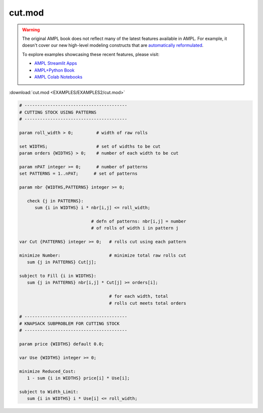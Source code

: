 cut.mod
=======


.. warning::
    The original AMPL book does not reflect many of the latest features available in AMPL.
    For example, it doesn't cover our new high-level modeling constructs that are `automatically reformulated <https://mp.ampl.com/model-guide.html>`_.

    
    To explore examples showcasing these recent features, please visit:

    - `AMPL Streamlit Apps <https://ampl.com/streamlit/>`__
    - `AMPL+Python Book <https://ampl.com/mo-book/>`__
    - `AMPL Colab Notebooks <https://ampl.com/colab/>`__

:download:`cut.mod <EXAMPLES/EXAMPLES2/cut.mod>`

.. code-block:: ampl

    
    # ----------------------------------------
    # CUTTING STOCK USING PATTERNS
    # ----------------------------------------
    
    param roll_width > 0;         # width of raw rolls
     
    set WIDTHS;                   # set of widths to be cut
    param orders {WIDTHS} > 0;    # number of each width to be cut
    
    param nPAT integer >= 0;      # number of patterns
    set PATTERNS = 1..nPAT;      # set of patterns
    
    param nbr {WIDTHS,PATTERNS} integer >= 0;
    
       check {j in PATTERNS}: 
          sum {i in WIDTHS} i * nbr[i,j] <= roll_width;
    
                                # defn of patterns: nbr[i,j] = number
                                # of rolls of width i in pattern j
    
    var Cut {PATTERNS} integer >= 0;   # rolls cut using each pattern
    
    minimize Number:                   # minimize total raw rolls cut
       sum {j in PATTERNS} Cut[j];   
    
    subject to Fill {i in WIDTHS}:
       sum {j in PATTERNS} nbr[i,j] * Cut[j] >= orders[i];
    
                                       # for each width, total
                                       # rolls cut meets total orders
    
    # ----------------------------------------
    # KNAPSACK SUBPROBLEM FOR CUTTING STOCK
    # ----------------------------------------
    
    param price {WIDTHS} default 0.0;
    
    var Use {WIDTHS} integer >= 0;
    
    minimize Reduced_Cost:  
       1 - sum {i in WIDTHS} price[i] * Use[i];
    
    subject to Width_Limit:  
       sum {i in WIDTHS} i * Use[i] <= roll_width;
